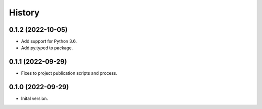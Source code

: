 .. :changelog:

History
-------

.. to_doc

---------------------
0.1.2 (2022-10-05)
---------------------

* Add support for Python 3.6.
* Add py.typed to package.

---------------------
0.1.1 (2022-09-29)
---------------------

* Fixes to project publication scripts and process.

---------------------
0.1.0 (2022-09-29)
---------------------

* Inital version.

